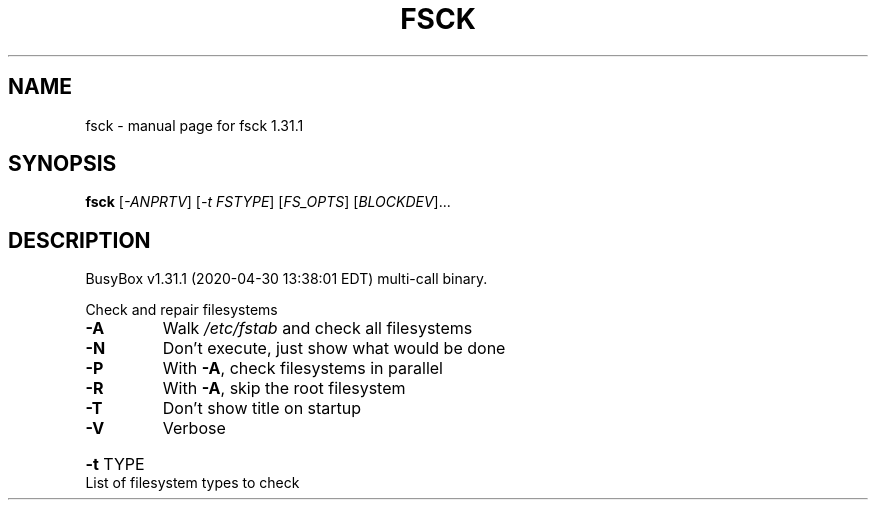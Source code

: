.\" DO NOT MODIFY THIS FILE!  It was generated by help2man 1.47.8.
.TH FSCK "1" "April 2020" "Fidelix 1.0" "User Commands"
.SH NAME
fsck \- manual page for fsck 1.31.1
.SH SYNOPSIS
.B fsck
[\fI\,-ANPRTV\/\fR] [\fI\,-t FSTYPE\/\fR] [\fI\,FS_OPTS\/\fR] [\fI\,BLOCKDEV\/\fR]...
.SH DESCRIPTION
BusyBox v1.31.1 (2020\-04\-30 13:38:01 EDT) multi\-call binary.
.PP
Check and repair filesystems
.TP
\fB\-A\fR
Walk \fI\,/etc/fstab\/\fP and check all filesystems
.TP
\fB\-N\fR
Don't execute, just show what would be done
.TP
\fB\-P\fR
With \fB\-A\fR, check filesystems in parallel
.TP
\fB\-R\fR
With \fB\-A\fR, skip the root filesystem
.TP
\fB\-T\fR
Don't show title on startup
.TP
\fB\-V\fR
Verbose
.HP
\fB\-t\fR TYPE List of filesystem types to check
